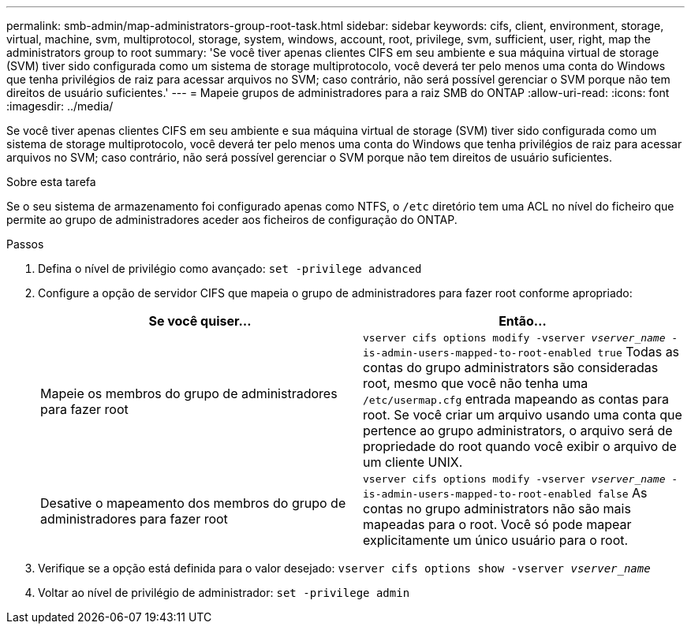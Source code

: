 ---
permalink: smb-admin/map-administrators-group-root-task.html 
sidebar: sidebar 
keywords: cifs, client, environment, storage, virtual, machine, svm, multiprotocol, storage, system, windows, account, root, privilege, svm, sufficient, user, right, map the administrators group to root 
summary: 'Se você tiver apenas clientes CIFS em seu ambiente e sua máquina virtual de storage (SVM) tiver sido configurada como um sistema de storage multiprotocolo, você deverá ter pelo menos uma conta do Windows que tenha privilégios de raiz para acessar arquivos no SVM; caso contrário, não será possível gerenciar o SVM porque não tem direitos de usuário suficientes.' 
---
= Mapeie grupos de administradores para a raiz SMB do ONTAP
:allow-uri-read: 
:icons: font
:imagesdir: ../media/


[role="lead"]
Se você tiver apenas clientes CIFS em seu ambiente e sua máquina virtual de storage (SVM) tiver sido configurada como um sistema de storage multiprotocolo, você deverá ter pelo menos uma conta do Windows que tenha privilégios de raiz para acessar arquivos no SVM; caso contrário, não será possível gerenciar o SVM porque não tem direitos de usuário suficientes.

.Sobre esta tarefa
Se o seu sistema de armazenamento foi configurado apenas como NTFS, o `/etc` diretório tem uma ACL no nível do ficheiro que permite ao grupo de administradores aceder aos ficheiros de configuração do ONTAP.

.Passos
. Defina o nível de privilégio como avançado: `set -privilege advanced`
. Configure a opção de servidor CIFS que mapeia o grupo de administradores para fazer root conforme apropriado:
+
|===
| Se você quiser... | Então... 


 a| 
Mapeie os membros do grupo de administradores para fazer root
 a| 
`vserver cifs options modify -vserver _vserver_name_ -is-admin-users-mapped-to-root-enabled true` Todas as contas do grupo administrators são consideradas root, mesmo que você não tenha uma `/etc/usermap.cfg` entrada mapeando as contas para root. Se você criar um arquivo usando uma conta que pertence ao grupo administrators, o arquivo será de propriedade do root quando você exibir o arquivo de um cliente UNIX.



 a| 
Desative o mapeamento dos membros do grupo de administradores para fazer root
 a| 
`vserver cifs options modify -vserver _vserver_name_ -is-admin-users-mapped-to-root-enabled false` As contas no grupo administrators não são mais mapeadas para o root. Você só pode mapear explicitamente um único usuário para o root.

|===
. Verifique se a opção está definida para o valor desejado: `vserver cifs options show -vserver _vserver_name_`
. Voltar ao nível de privilégio de administrador: `set -privilege admin`

